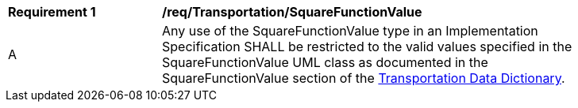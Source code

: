 [[req_Transportation_SquareFunctionValue]]
[width="90%",cols="2,6"]
|===
^|*Requirement  {counter:req-id}* |*/req/Transportation/SquareFunctionValue* 
^|A |Any use of the SquareFunctionValue type in an Implementation Specification SHALL be restricted to the valid values specified in the SquareFunctionValue UML class as documented in the SquareFunctionValue section of the <<SquareFunctionValue-section,Transportation Data Dictionary>>.
|===
